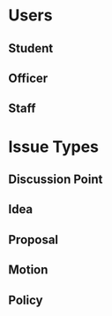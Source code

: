 * Users
** Student
** Officer
** Staff
* Issue Types
** Discussion Point
** Idea
** Proposal
** Motion
** Policy
